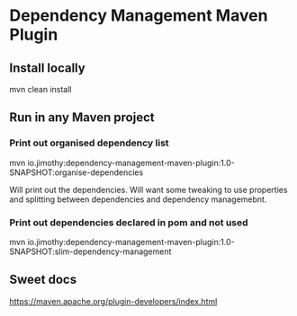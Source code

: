 * Dependency Management Maven Plugin

** Install locally

mvn clean install

** Run in any Maven project

*** Print out organised dependency list

mvn io.jimothy:dependency-management-maven-plugin:1.0-SNAPSHOT:organise-dependencies

Will print out the dependencies. Will want some tweaking to use properties and splitting between dependencies and dependency managemebnt.

*** Print out dependencies declared in pom and not used

mvn io.jimothy:dependency-management-maven-plugin:1.0-SNAPSHOT:slim-dependency-management

** Sweet docs

https://maven.apache.org/plugin-developers/index.html
